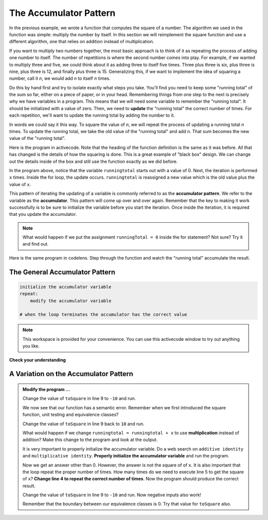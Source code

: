 ..  Copyright (C)  Brad Miller, David Ranum, Jeffrey Elkner, Peter Wentworth, Allen B. Downey, Chris
    Meyers, and Dario Mitchell.  Permission is granted to copy, distribute
    and/or modify this document under the terms of the GNU Free Documentation
    License, Version 1.3 or any later version published by the Free Software
    Foundation; with Invariant Sections being Forward, Prefaces, and
    Contributor List, no Front-Cover Texts, and no Back-Cover Texts.  A copy of
    the license is included in the section entitled "GNU Free Documentation
    License".

.. qnum::
   :prefix: func-4-
   :start: 1

.. index:: accumulator pattern

The Accumulator Pattern
-----------------------

.. youtube:: aqhREpceEMI
    :divid: function_accumulator_pattern
    :height: 315
    :width: 560
    :align: left

In the previous example, we wrote a function that computes the square of a number.  The algorithm we used
in the function was simple: multiply the number by itself.
In this section we will reimplement the square function and use a different algorithm, one that relies on addition instead
of multiplication.

If you want to multiply two numbers together, the most basic approach is to think of it as repeating the process of
adding one number to itself.  The number of repetitions is where the second number comes into play.  For example, if we
wanted to multiply three and five, we could think about it as adding three to itself five times.  Three plus three is six, plus three is nine, plus three is 12, and finally plus three is 15.  Generalizing this, if we want to implement
the idea of squaring a number, call it `n`, we would add `n` to itself `n` times.

Do this by hand first and try to isolate exactly what steps you take.  You'll
find you need to keep some "running total" of the sum so far, either on a piece
of paper, or in your head.  Remembering things from one step to the next is
precisely why we have variables in a program.  This means that we will need some variable
to remember the "running total".  It should be initialized with a value of zero.  Then, we need to **update** the "running total" the correct number of times.  For each repetition, we'll want
to update the running total by adding the number to it.

In words we could say it this way.  To square the value of `n`, we will repeat the process of updating a running total `n` times.  To update the running total, we take the old value of the "running total" and add `n`.  That sum becomes the new
value of the "running total".

Here is the program in activecode.  Note that the heading of the function definition is the same as it was before.  All that has changed
is the details of how the squaring is done.  This is a great example of "black box" design.  We can change out the details inside of the box and still use the function exactly as we did before.


.. activecode:: sq_accum1

    def square(x):
        runningtotal = 0
        for counter in range(x):
            runningtotal = runningtotal + x

        return runningtotal

    toSquare = 10
    squareResult = square(toSquare)
    print("The result of", toSquare, "squared is", squareResult)





In the program above, notice that the variable ``runningtotal`` starts out with a value of 0.  Next, the iteration is performed ``x`` times.  Inside the for loop, the update occurs. ``runningtotal`` is reassigned a new value which is the old value plus the value of ``x``.


This pattern of iterating the updating of a variable is commonly
referred to as the **accumulator pattern**.  We refer to the variable as the **accumulator**.  This pattern will come up over and over again.  Remember that the key
to making it work successfully is to be sure to initialize the variable before you start the iteration.
Once inside the iteration, it is required that you update the accumulator.

.. note::

    What would happen if we put the assignment ``runningTotal = 0`` inside
    the for statement?  Not sure? Try it and find out.



Here is the same program in codelens.  Step through the function and watch the "running total" accumulate the result.

.. codelens:: sq_accum3

    def square(x):
        runningtotal = 0
        for counter in range(x):
            runningtotal = runningtotal + x

        return runningtotal

    toSquare = 10
    squareResult = square(toSquare)
    print("The result of", toSquare, "squared is", squareResult)


The General Accumulator Pattern
^^^^^^^^^^^^^^^^^^^^^^^^^^^^^^^

.. code-block:: python

    initialize the accumulator variable
    repeat:
        modify the accumulator variable

    # when the loop terminates the accumulator has the correct value


.. note::

   This workspace is provided for your convenience.  You can use this activecode window to try out anything you like.

   .. activecode:: scratch_05_04

**Check your understanding**

.. mchoice:: test_question5_4_1
   :practice: T
   :answer_a: The square function will return x instead of x * x
   :answer_b: The square function will cause an error
   :answer_c: The square function will work as expected and return x * x
   :answer_d: The square function will return 0 instead of x * x
   :correct: a
   :feedback_a: The variable runningtotal will be reset to 0 each time through the loop.   However because this assignment happens as the first instruction, the next instruction in the loop will set it back to x.   When the loop finishes, it will have the value x, which is what is returned.
   :feedback_b: Assignment statements are perfectly legal inside loops and will not cause an error.
   :feedback_c: By putting the statement that sets runningtotal to 0 inside the loop, that statement gets executed every time through the loop, instead of once before the loop begins.  The result is that runningtotal is 'cleared' (reset to 0) each time through the loop.
   :feedback_d: The line runningtotal = 0 is the first line in the for loop, but immediately after this line, the line runningtotal = runningtotal + x will execute, giving runningtotal a non-zero value  (assuming x is non-zero).

   Consider the following code:

   .. code-block:: python

     def square(x):
         runningtotal = 0
         for counter in range(x):
             runningtotal = runningtotal + x
         return runningtotal

   What happens if you put the initialization of runningtotal (the
   line runningtotal = 0) inside the for loop as the first
   instruction in the loop?


.. parsonsprob:: question5_4_1p

   Rearrange the code statements so that the program will add up the first n odd numbers where n is provided by the user.
   -----
   n = int(input('How many odd numbers would
   you like to add together?'))
   thesum = 0
   oddnumber = 1
   =====
   for counter in range(n):
   =====
      thesum = thesum + oddnumber
      oddnumber = oddnumber + 2
   =====
   print(thesum)

A Variation on the Accumulator Pattern
^^^^^^^^^^^^^^^^^^^^^^^^^^^^^^^^^^^^^^

.. activecode:: ch04_accum3

   def square(x):
       '''raise x to the second power'''
       runningtotal = 0
       for counter in range(x):
           runningtotal = runningtotal + x

       return runningtotal

   toSquare = 10
   squareResult = square(toSquare)
   print("The result of", toSquare, "squared is", squareResult)


.. admonition:: Modify the program ...

   Change the value of ``toSquare`` in line 9 to ``-10`` and run.

   We now see that our function has a semantic error. Remember when we first introduced the square function, unit testing and equivalence classes?

   Change the value of ``toSquare`` in line 9 back to ``10`` and run.

   What would happen if we change ``runningtotal = runningtotal + x`` to use **multiplication** instead of addition?  Make this change to the program and look at the output.

   It is very important to properly initialize the accumulator variable. Do a web search on ``additive identity`` and ``multiplicative identity``. **Properly initialize the accumulator variable** and run the program.

   Now we get an answer other than 0. However, the answer is not the square of of ``x``. It is also important that the loop repeat the proper number of times. How many times do we need to execute line 5 to get the square of ``x``? **Change line 4 to repeat the correct number of times**. Now the program should produce the correct result.

   Change the value of ``toSquare`` in line 9 to ``-10`` and run. Now negative inputs also work!

   Remember that the boundary between our equivalence classes is 0. Try that value for ``toSquare`` also.
